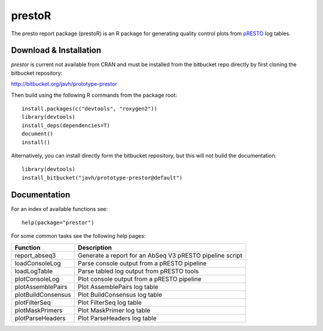 prestoR
================================================================================

The presto report package (prestoR) is an R package for generating
quality control plots from `pRESTO <http://presto.readthedocs.io>`_ log tables.

Download & Installation
--------------------------------------------------------------------------------

`prestor` is current not available from CRAN and must be installed from the
bitbucket repo directly by first cloning the bitbucket repository:

`http://bitbucket.org/javh/prototype-prestor <https://bitbucket.org/javh/prototype-prestor>`_

Then build using the following R commands from the package root::

    install.packages(c("devtools", "roxygen2"))
    library(devtools)
    install_deps(dependencies=T)
    document()
    install()

Alternatively, you can install directly form the bitbucket repository, but this
will not build the documentation::

    library(devtools)
    install_bitbucket("javh/prototype-prestor@default")

Documentation
--------------------------------------------------------------------------------

For an index of available functions see::

    help(package="prestor")

For some common tasks see the following help pages:

====================  ===========================================================
Function              Description
====================  ===========================================================
report_abseq3         Generate a report for an AbSeq V3 pRESTO pipeline script
loadConsoleLog	      Parse console output from a pRESTO pipeline
loadLogTable	      Parse tabled log output from pRESTO tools
plotConsoleLog	      Plot console output from a pRESTO pipeline
plotAssemblePairs	  Plot AssemblePairs log table
plotBuildConsensus	  Plot BuildConsensus log table
plotFilterSeq	      Plot FilterSeq log table
plotMaskPrimers	      Plot MaskPrimer log table
plotParseHeaders	  Plot ParseHeaders log table
====================  ===========================================================
